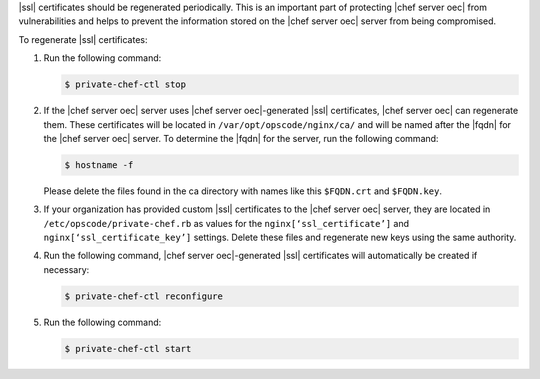 .. This is an included how-to. 


|ssl| certificates should be regenerated periodically. This is an important part of protecting |chef server oec| from vulnerabilities and helps to prevent the information stored on the |chef server oec| server from being compromised.

To regenerate |ssl| certificates:

#. Run the following command:

   .. code-block:: bash
   
      $ private-chef-ctl stop

#. If the |chef server oec| server uses |chef server oec|-generated |ssl| certificates, |chef server oec| can regenerate them. These certificates will be located in ``/var/opt/opscode/nginx/ca/`` and will be named after the |fqdn| for the |chef server oec| server. To determine the |fqdn| for the server, run the following command:

   .. code-block:: bash

      $ hostname -f

   Please delete the files found in the ca directory with names like this ``$FQDN.crt`` and ``$FQDN.key``.

#. If your organization has provided custom |ssl| certificates to the |chef server oec| server, they are located in ``/etc/opscode/private-chef.rb`` as values for the ``nginx[‘ssl_certificate’]`` and ``nginx[‘ssl_certificate_key’]`` settings. Delete these files and regenerate new keys using the same authority.

#. Run the following command, |chef server oec|-generated |ssl| certificates will automatically be created if necessary:

   .. code-block:: bash

      $ private-chef-ctl reconfigure

#. Run the following command:

   .. code-block:: bash

      $ private-chef-ctl start


